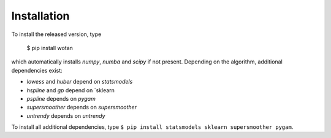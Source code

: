 Installation
=====================================

To install the released version, type

    $ pip install wotan

which automatically installs `numpy`, `numba` and `scipy` if not present. Depending on the algorithm, additional dependencies exist:

- `lowess` and `huber` depend on `statsmodels`
- `hspline` and `gp` depend on `sklearn
- `pspline` depends on `pygam`
- `supersmoother` depends on `supersmoother`
- `untrendy` depends on `untrendy`

To install all additional dependencies, type ``$ pip install statsmodels sklearn supersmoother pygam``.
